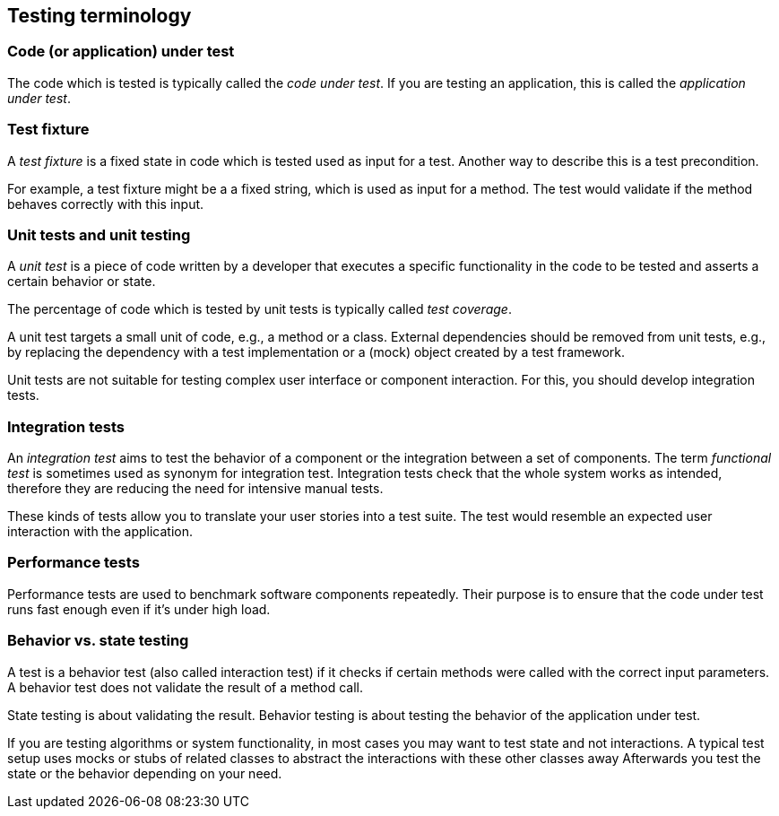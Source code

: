 [[testingterminology]]
== Testing terminology

=== Code (or application) under test
(((Application under test)))
(((Code under test)))
		
The code which is tested is typically called the _code under test_. 
If you are testing an application, this is called the _application under test_.

[[junit_testfixture]]	
=== Test fixture
(((Test fixture)))
		
A _test fixture_ is a fixed state in code which is tested used as input for a test. 
Another way to describe this is a test precondition.
		
		
For example, a test fixture might be a a fixed string, which is used as input for a method. 
The test would validate if the method behaves correctly with this input.

[[junit_intro]]
=== Unit tests and unit testing

(((Unit test)))
		
A _unit test_ is a piece of code written by a developer that executes a specific functionality in the code to be tested and asserts a certain behavior or state.
		
The percentage of code which is tested by unit tests is typically called _test coverage_.
		
A unit test targets a small unit of code, e.g., a method or a class. 
External dependencies should be removed from unit tests, e.g., by replacing the dependency with a test implementation or a (mock) object created by a test framework.
		
Unit tests are not suitable for testing complex user interface or component interaction. 
For this, you should develop integration tests.

[[junit_organization]]
=== Integration tests
(((Integration test)))
(((Functional test)))
		
An _integration test_ aims to test the behavior of a component or the integration between a set of components. 
The term _functional test_ is sometimes used as synonym for integration test. 
Integration tests check that the whole system works as intended, therefore they are reducing the need for intensive manual tests.
		
		
These kinds of tests allow you to translate your user stories into a test suite.
The test would resemble an expected user interaction with the application.

[[junit_performancetests]]
=== Performance tests
(((Performance test)))
		
Performance tests are used to benchmark software components repeatedly. 
Their purpose is to ensure that the code under test runs fast enough even if it's under high load.
		

[[behaviorvsstatetesting]]
=== Behavior vs. state testing

A test is a behavior test (also called interaction test) if it  checks if certain methods were called with the correct input parameters.
A behavior test does not validate the result of a method call.
		
State testing is about validating the result.
Behavior testing is about testing the behavior of the application under test.
		
If you are testing algorithms or system functionality, in most cases you may want to test state and not interactions.
A typical test setup uses mocks or stubs of related classes to abstract the interactions with these other classes away
Afterwards you test the state or the behavior depending on your need.
		

